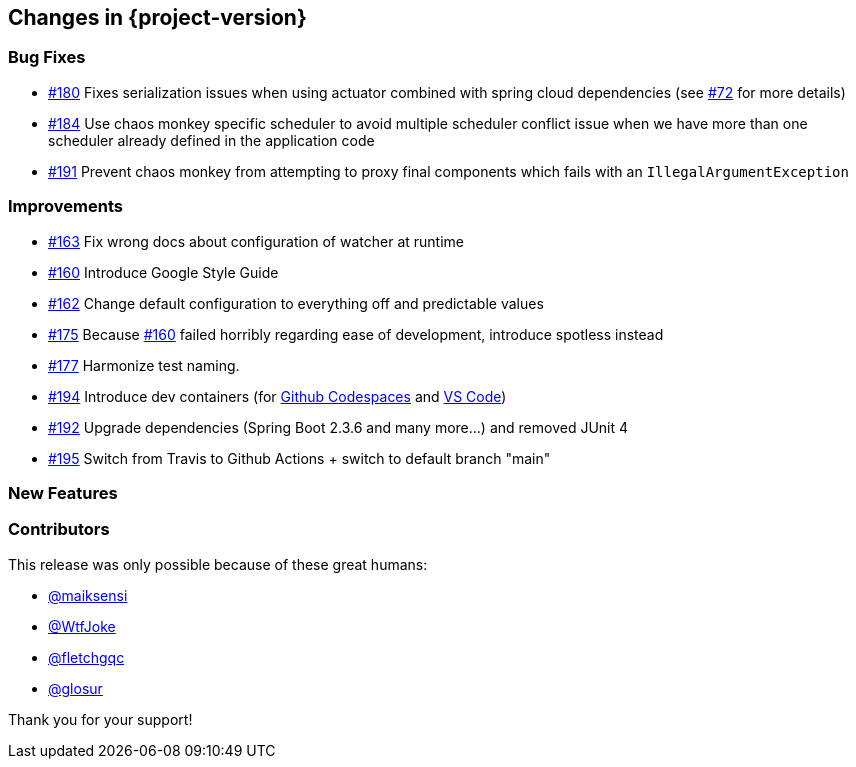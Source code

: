 [[changes]]
== Changes in {project-version}

=== Bug Fixes
// - https://github.com/codecentric/chaos-monkey-spring-boot/pull/xxx[#xxx] Added example entry. Please don't remove.
- https://github.com/codecentric/chaos-monkey-spring-boot/pull/180[#180] Fixes serialization issues when using actuator combined with spring cloud dependencies (see https://github.com/codecentric/chaos-monkey-spring-boot/issues/72[#72] for more details)
- https://github.com/codecentric/chaos-monkey-spring-boot/issues/184[#184] Use chaos monkey specific scheduler to avoid multiple scheduler conflict issue when we have more than one scheduler already defined in the application code
- https://github.com/codecentric/chaos-monkey-spring-boot/pull/191[#191] Prevent chaos monkey from attempting to proxy final components which fails with an `IllegalArgumentException`

=== Improvements
// - https://github.com/codecentric/chaos-monkey-spring-boot/pull/xxx[#xxx] Added example entry. Please don't remove.
- https://github.com/codecentric/chaos-monkey-spring-boot/pull/163[#163] Fix wrong docs about configuration of watcher at runtime
- https://github.com/codecentric/chaos-monkey-spring-boot/pull/160[#160] Introduce Google Style Guide
- https://github.com/codecentric/chaos-monkey-spring-boot/issues/162[#162] Change default configuration to everything off and predictable values
- https://github.com/codecentric/chaos-monkey-spring-boot/pull/175[#175] Because https://github.com/codecentric/chaos-monkey-spring-boot/pull/160[#160] failed horribly regarding ease of development, introduce spotless instead
- https://github.com/codecentric/chaos-monkey-spring-boot/pull/177[#177] Harmonize test naming.
- https://github.com/codecentric/chaos-monkey-spring-boot/pull/194[#194] Introduce dev containers (for https://github.com/features/codespaces[Github Codespaces] and https://code.visualstudio.com/docs/remote/containers[VS Code])
- https://github.com/codecentric/chaos-monkey-spring-boot/pull/192[#192] Upgrade dependencies (Spring Boot 2.3.6 and many more...) and removed JUnit 4
- https://github.com/codecentric/chaos-monkey-spring-boot/pull/195[#195] Switch from Travis to Github Actions + switch to default branch "main"

=== New Features
// - https://github.com/codecentric/chaos-monkey-spring-boot/pull/xxx[#xxx] Added example entry. Please don't remove.

=== Contributors
This release was only possible because of these great humans:

// - https://github.com/octocat[@octocat]
- https://github.com/maiksensi[@maiksensi]
- https://github.com/WtfJoke[@WtfJoke]
- https://github.com/fletchgqc[@fletchgqc]
- https://github.com/Glosur[@glosur]

Thank you for your support!
